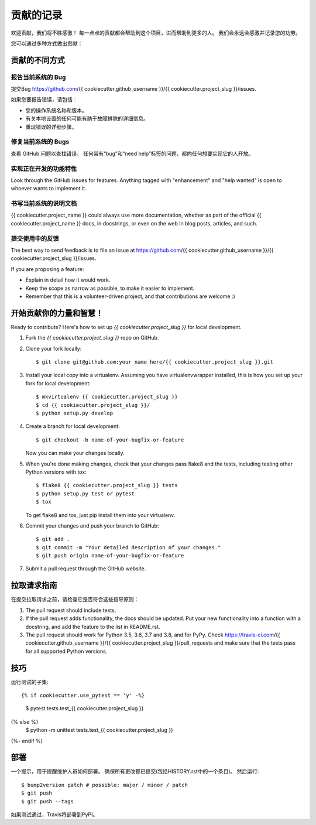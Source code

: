 .. highlight:: shell

============
贡献的记录
============

欢迎贡献，我们将不胜感激！ 每一点点的贡献都会帮助到这个项目，进而帮助到更多的人。
我们会永远会感激并记录您的功劳。

您可以通过多种方式做出贡献：

贡献的不同方式
------------------

报告当前系统的 Bug
~~~~~~~~~~~~~~~~~~~~

提交Bug https://github.com/{{ cookiecutter.github_username }}/{{ cookiecutter.project_slug }}/issues.

如果您要报告错误，请包括：

* 您的操作系统名称和版本。
* 有关本地设置的任何可能有助于故障排除的详细信息。
* 重现错误的详细步骤。

修复当前系统的 Bugs
~~~~~~~~~~~~~~~~~~~~

查看 GitHub 问题以查找错误。 任何带有“bug”和“need help”标签的问题，都向任何想要实现它的人开放。

实现正在开发的功能特性
~~~~~~~~~~~~~~~~~~~~~~

Look through the GitHub issues for features. Anything tagged with "enhancement"
and "help wanted" is open to whoever wants to implement it.

书写当前系统的说明文档
~~~~~~~~~~~~~~~~~~~~~~~

{{ cookiecutter.project_name }} could always use more documentation, whether as part of the
official {{ cookiecutter.project_name }} docs, in docstrings, or even on the web in blog posts,
articles, and such.

提交使用中的反馈
~~~~~~~~~~~~~~~~~

The best way to send feedback is to file an issue at https://github.com/{{ cookiecutter.github_username }}/{{ cookiecutter.project_slug }}/issues.

If you are proposing a feature:

* Explain in detail how it would work.
* Keep the scope as narrow as possible, to make it easier to implement.
* Remember that this is a volunteer-driven project, and that contributions
  are welcome :)

开始贡献你的力量和智慧！
---------------------------

Ready to contribute? Here's how to set up `{{ cookiecutter.project_slug }}` for local development.

1. Fork the `{{ cookiecutter.project_slug }}` repo on GitHub.
2. Clone your fork locally::

    $ git clone git@github.com:your_name_here/{{ cookiecutter.project_slug }}.git

3. Install your local copy into a virtualenv. Assuming you have virtualenvwrapper installed, this is how you set up your fork for local development::

    $ mkvirtualenv {{ cookiecutter.project_slug }}
    $ cd {{ cookiecutter.project_slug }}/
    $ python setup.py develop

4. Create a branch for local development::

    $ git checkout -b name-of-your-bugfix-or-feature

   Now you can make your changes locally.

5. When you're done making changes, check that your changes pass flake8 and the
   tests, including testing other Python versions with tox::

    $ flake8 {{ cookiecutter.project_slug }} tests
    $ python setup.py test or pytest
    $ tox

   To get flake8 and tox, just pip install them into your virtualenv.

6. Commit your changes and push your branch to GitHub::

    $ git add .
    $ git commit -m "Your detailed description of your changes."
    $ git push origin name-of-your-bugfix-or-feature

7. Submit a pull request through the GitHub website.

拉取请求指南
------------

在提交拉取请求之前，请检查它是否符合这些指导原则：

1. The pull request should include tests.
2. If the pull request adds functionality, the docs should be updated. Put
   your new functionality into a function with a docstring, and add the
   feature to the list in README.rst.
3. The pull request should work for Python 3.5, 3.6, 3.7 and 3.8, and for PyPy. Check
   https://travis-ci.com/{{ cookiecutter.github_username }}/{{ cookiecutter.project_slug }}/pull_requests
   and make sure that the tests pass for all supported Python versions.

技巧
-------

运行测试的子集::

{% if cookiecutter.use_pytest == 'y' -%}
    $ pytest tests.test_{{ cookiecutter.project_slug }}
{% else %}
    $ python -m unittest tests.test_{{ cookiecutter.project_slug }}
{%- endif %}

部署
---------

一个提示，用于提醒维护人员如何部署。
确保所有更改都已提交(包括HISTORY.rst中的一个条目)。
然后运行::

$ bump2version patch # possible: major / minor / patch
$ git push
$ git push --tags

如果测试通过，Travis将部署到PyPI。
